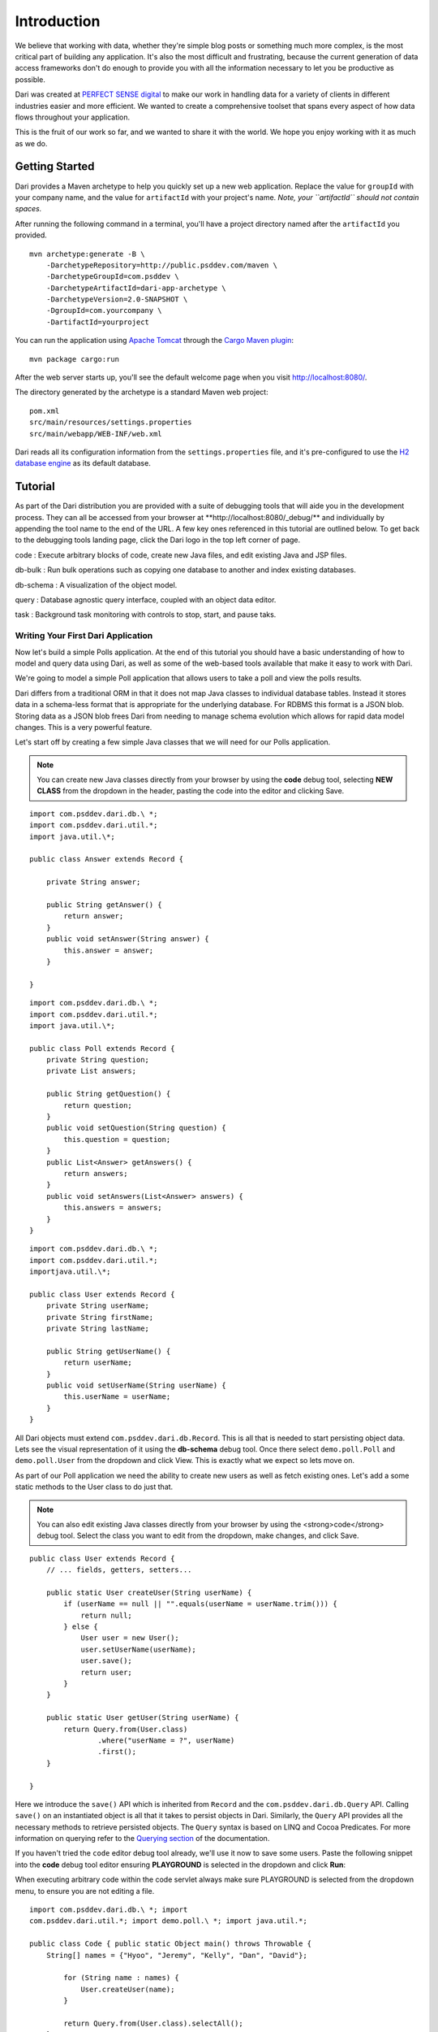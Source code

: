 ************
Introduction
************

We believe that working with data, whether they're simple blog posts or
something much more complex, is the most critical part of building any
application. It's also the most difficult and frustrating, because the
current generation of data access frameworks don't do enough to provide
you with all the information necessary to let you be productive as
possible.

Dari was created at `PERFECT SENSE digital`_ to make our work in
handling data for a variety of clients in different industries easier
and more efficient. We wanted to create a comprehensive toolset that
spans every aspect of how data flows throughout your application.

This is the fruit of our work so far, and we wanted to share it with the
world. We hope you enjoy working with it as much as we do.

Getting Started
===============

Dari provides a Maven archetype to help you quickly set up a new web
application. Replace the value for ``groupId`` with your company name,
and the value for ``artifactId`` with your project's name. *Note, your
``artifactId`` should not contain spaces.*

After running the following command in a terminal, you'll have a project
directory named after the ``artifactId`` you provided.

::

    mvn archetype:generate -B \
        -DarchetypeRepository=http://public.psddev.com/maven \
        -DarchetypeGroupId=com.psddev \
        -DarchetypeArtifactId=dari-app-archetype \
        -DarchetypeVersion=2.0-SNAPSHOT \
        -DgroupId=com.yourcompany \
        -DartifactId=yourproject

You can run the application using `Apache Tomcat`_ through the `Cargo
Maven plugin`_:

::

    mvn package cargo:run

After the web server starts up, you'll see the default welcome page when
you visit http://localhost:8080/.

The directory generated by the archetype is a standard Maven web
project:

::

    pom.xml
    src/main/resources/settings.properties
    src/main/webapp/WEB-INF/web.xml

Dari reads all its configuration information from the
``settings.properties`` file, and it's pre-configured to use the `H2
database engine`_ as its default database.

Tutorial
========

As part of the Dari distribution you are provided with a suite of
debugging tools that will aide you in the development process. They can
all be accessed from your browser at
\*\*http://localhost:8080/\_debug/\*\* and individually by appending the
tool name to the end of the URL. A few key ones referenced in this
tutorial are outlined below. To get back to the debugging tools landing
page, click the Dari logo in the top left corner of page.

code : Execute arbitrary blocks of code, create new Java files, and edit
existing Java and JSP files.

db-bulk : Run bulk operations such as copying one database to another
and index existing databases.

db-schema : A visualization of the object model.

query : Database agnostic query interface, coupled with an object data
editor.

task : Background task monitoring with controls to stop, start, and
pause taks.

Writing Your First Dari Application
^^^^^^^^^^^^^^^^^^^^^^^^^^^^^^^^^^^

Now let's build a simple Polls application. At the end of this tutorial
you should have a basic understanding of how to model and query data
using Dari, as well as some of the web-based tools available that make
it easy to work with Dari.

We're going to model a simple Poll application that allows users to take
a poll and view the polls results.

Dari differs from a traditional ORM in that it does not map Java classes
to individual database tables. Instead it stores data in a schema-less
format that is appropriate for the underlying database. For RDBMS this
format is a JSON blob. Storing data as a JSON blob frees Dari from
needing to manage schema evolution which allows for rapid data model
changes. This is a very powerful feature.

Let's start off by creating a few simple Java classes that we will need
for our Polls application.

.. note::

    You can create new Java classes directly from your browser by using the
    **code** debug tool, selecting **NEW CLASS** from
    the dropdown in the header, pasting the code into the editor and clicking
    Save.

::

    import com.psddev.dari.db.\ *;
    import com.psddev.dari.util.*;
    import java.util.\*;

    public class Answer extends Record { 

        private String answer;

        public String getAnswer() {
            return answer;
        }
        public void setAnswer(String answer) {
            this.answer = answer;
        }

    }

::

    import com.psddev.dari.db.\ *;
    import com.psddev.dari.util.*;
    import java.util.\*;

    public class Poll extends Record { 
        private String question; 
        private List answers;

        public String getQuestion() {
            return question;
        }
        public void setQuestion(String question) {
            this.question = question;
        }
        public List<Answer> getAnswers() {
            return answers;
        }
        public void setAnswers(List<Answer> answers) {
            this.answers = answers;
        }
    }

::

    import com.psddev.dari.db.\ *; 
    import com.psddev.dari.util.*; 
    importjava.util.\*;

    public class User extends Record { 
        private String userName; 
        private String firstName; 
        private String lastName;

        public String getUserName() {
            return userName;
        }
        public void setUserName(String userName) {
            this.userName = userName;
        }
    }

All Dari objects must extend ``com.psddev.dari.db.Record``. This is all
that is needed to start persisting object data. Lets see the visual
representation of it using the **db-schema** debug tool. Once there select ``demo.poll.Poll`` and ``demo.poll.User`` from the
dropdown and click View. This is exactly what we expect so lets move on.

|Poll Example 1|

As part of our Poll application we need the ability to create new users
as well as fetch existing ones. Let's add a some static methods to the
User class to do just that.

.. note::

    You can also edit existing Java classes directly from your browser by using the <strong>code</strong> debug tool. Select the class you want to edit from the dropdown, make changes, and click Save.

::

    public class User extends Record { 
        // ... fields, getters, setters...

        public static User createUser(String userName) {
            if (userName == null || "".equals(userName = userName.trim())) {
                return null;
            } else {
                User user = new User();
                user.setUserName(userName);
                user.save();
                return user;
            }
        }

        public static User getUser(String userName) {
            return Query.from(User.class)
                    .where("userName = ?", userName)
                    .first();
        }

    }

Here we introduce the ``save()`` API which is inherited from ``Record``
and the ``com.psddev.dari.db.Query`` API. Calling ``save()`` on an
instantiated object is all that it takes to persist objects in Dari.
Similarly, the ``Query`` API provides all the necessary methods to
retrieve persisted objects. The ``Query`` syntax is based on LINQ and
Cocoa Predicates. For more information on querying refer to the
`Querying section`_ of the documentation.

If you haven't tried the ``code`` editor debug tool already, we'll use
it now to save some users. Paste the following snippet into the **code**
debug tool editor ensuring **PLAYGROUND** is selected in the dropdown
and click **Run**:

.. note::

When executing arbitrary code within the code servlet always make sure PLAYGROUND is selected from the dropdown menu, to ensure you are not editing a file.

::

    import com.psddev.dari.db.\ *; import
    com.psddev.dari.util.*; import demo.poll.\ *; import java.util.*;

    public class Code { public static Object main() throws Throwable {
        String[] names = {"Hyoo", "Jeremy", "Kelly", "Dan", "David"};

            for (String name : names) {
                User.createUser(name);
            }

            return Query.from(User.class).selectAll();
        }
    }

We return a query result for the object we just created and the **code**
editor outputs the internal representation of each of the items as seen
below:

|Poll Example 2|

Let's test the other method we wrote and query for a specific user.
Paste the following snippet into the code editor and click **Run**.

{% highlight java %} public class Code { public static Object main()
throws Throwable { return User.getUser("David"); } } {% endhighlight %}

|Poll Example 3|

Oops! We get an error! Let's take a step back from our code and use the
``query`` debug tool to try the same query. Once inside the **query**
debug tool, select User (demo.poll.User) from the TYPES dropdown. Then
in the text area right below type:

::

    userName = "David"

and then click **Run**:

|Poll Example 4|

Indeed we get the same error. Specifically, it says
``Can't query [demo.poll.User/userName] because it's not indexed!`` In
Dari, any time you query on a specific field or fields, those fields
must be annotated with ``@Indexed``. Let's go back and update all of our
classes to have this annotation.

::

    public class Poll extends Record { 
        @Indexed private String question; 
        private List answers;

        // ... getters, setters ...

    }

::

    public class Answer extends Record { 
        @Indexed private String answer;

        // ... getters, setters ...

    }

::

    public class User extends Record { 
        @Indexed private String userName;
        private String firstName; 
        private String lastName;

        // ... getters, setters ...

    }

.. note::

    It is a common mistake to get carried away and add the @Indexed
    annotation to all the fields on every class you create.  Doing so creates
    extra potentially unnecessary rows in the underlying database and can lead
    to poor performance in systems with large amounts of data. Only add the
    annotation to fields that you think you will query on.

Now let's try to re-run our query. (Don't forget to select User from
dropdown first!).

|Poll Example 5|

Ooops! No results were found. This happens because our User objects were
saved prior to adding the ``@Indexed`` annotation, so it only applies to
new objects that we create. The **db-bulk** debug tool can help us here.
We will use the **Indexer** to fix the indexes on the objects that are
missing them. Select ``demo.poll.User`` from the dropdown leaving the
other fields as their defaults for now, and click Start. This kicks off
a background task that we can monitor in yet another Dari debug tool,
**task**, by clicking the link generated under **Ongoing Tasks**.

|Poll Example 6|

We won't go into detail about the **task** tool now, instead lets retry
our query to make sure our fields are indexed (AGAIN, making sure User
is selected from the dropdown first).

Voila!! 1 result found for "David". We can verify the same using our
code snippet from earlier.

|Poll Example 7|

Before moving on, let's take a quick look at some of the additional
features the **query** tool has to offer. Clicking a result hyperlink
yields a popup that lets us view and edit the raw JSON representation of
the object, as well as a tab presenting an auto-generated UI where we
can easily change the field values on the object and save them. Cool!

|Poll Example 8| |Poll Example 9|

Now that we've got the basics of querying down, lets get back to
creating that Poll application. We're going to create a new method on
Poll ``createPoll(String, List<String>)`` and also go back and merge our
two User methods into one method ``getOrCreateUser(String)``. 

::

    public class Poll extends Record { 
        // ... fields, getters, setters ...

        public static Poll createPoll(String question, List<String> answerStrings) {
            Poll poll = new Poll();
            poll.setQuestion(question);

            List<Answer> answers = new ArrayList<Answer>();

            if (answerStrings != null) for (String answerString : answerStrings) {
                Answer answer = new Answer();
                answer.setAnswer(answerString);
                answer.save();
                answers.add(answer);
            }
            poll.setAnswers(answers);
            poll.save();
            return poll;
        }
    }

::

    public class User extends Record { 
    
        // ... fields, getters, setters ...

        public static User getOrCreateUser(String userName) {

            User user = Query.from(User.class)
                    .where("userName = ?", userName)
                    .first();

            if (user == null) {
                if (userName == null || "".equals(userName = userName.trim())) {
                    return null;
                } else {
                    user = new User();
                    user.setUserName(userName);
                    user.save();
                    return user;
                }
            } else {
                return user;
            }
        }
    }

Additionally, we need a way to store a user's response to the poll so
we'll create a brand new object ``UserResponse`` remembering this time
to include the ``@Indexed`` annotation. Then create an instance method
on Poll called ``submit(User, Answer)``. 

::

    package demo.poll;

    import com.psddev.dari.db.\ *; import com.psddev.dari.util.*; import
    java.util.\*;

    public class UserResponse extends Record {

        @Indexed private User user;
        @Indexed private Answer answer;

        public User getUser() {
            return user;
        }
        public void setUser(User user) {
            this.user = user;
        }
        public Answer getAnswer() {
            return answer;
        }
        public void setAnswer(Answer answer) {
            this.answer = answer;
        }

    }

::

    public class Poll extends Record { 
        // ... fields, getters, setters, other methods ...


        public UserResponse submit(User user, Answer answer) {

            if (user != null && this.getAnswers().contains(answer)) {
                UserResponse response = new UserResponse();
                response.setUser(user);
                response.setAnswer(answer);
                response.save();
                return response;

            } else {
                return null;
            }
        }
    }

Let's check out our updated model with the **db-schema** tool. Select
``Poll`` and ``User Response`` from the dropdown.

|Poll Example 10|

Now that we have a full working model lets create some polls and
responses that we can play with. Back to the **code** editor! Execute
the following code in the PLAYGROUND: 

::

    public class Code { 
        public static Object main() throws Throwable {

            List<Object> createdObjects = new ArrayList<Object>();

            Poll poll = Poll.createPoll("What is Dari?",
                    java.util.Arrays.asList(
                    "A content management system",
                    "A Java development framework",
                    "A bridge"));
            createdObjects.add(poll);

            List<Answer> answers = poll.getAnswers();
            createdObjects.addAll(answers);

            // Randomly assign an answer for the users
            int counter = 0;
            for (User user : Query.from(User.class).selectAll()) {
                UserResponse response = poll.submit(user, answers.get(counter % 3));
                createdObjects.add(response);
                counter++;
            }
            
            return createdObjects;
        }
    }

The output from the **code** editor shows us all 9 objects that we just
created.

|Poll Example 11|

The last thing we need to do is write a query that tells us how many
responses we got for our poll as well as the distribution of answers.
We'll start with the first one and try to get the total count, which in
our example should be 5. 

::

    public class Code { public static Object main() throws Throwable {

            Poll poll = Query.from(Poll.class)
                    .where("question = ?", "What is Dari?")
                    .first();

            List<Answer> answers = poll.getAnswers();

            long responseCount = Query.from(UserResponse.class)
                .where("answer = ?", answers)
                .count();
            return responseCount;
        }

    }

Perfect, 5 responses as expected. This query is particularly interesting
though because we pass a ``List<Answer>`` into the query's predicate. In
our simple Poll application this works just fine because we don't expect
the size of the List to be large. But suppose we were working in a
different problem space where the list could grow to be hundreds or
thousands of records. This query is no longer feasible because it is
similar to the SQL ``IN`` clause where you have
``id IN (answerId1, answerId2, answerId3)``. As the list grows larger as
does the query execution time, and more bytes are needed to transfer the
query. Let's try to alter our model to avoid this situation and still be
able to answer our question. We'll remove the answers List from the Poll
object and instead place a Poll field on the Answer class.

We also need to update our Poll helper methods to accomodate the new
model. Here are the updated methods along with a new ``getAnswers()``
method that relies on a query instead of the instance variable we just
removed. Here are the updated class files.

::

    public class Poll extends Record {
    
        @Indexed private String question;

        public String getQuestion() {
            return question;
        }
        public void setQuestion(String question) {
            this.question = question;
        }

        public static Poll createPoll(String question, List<String> answerStrings) {

            Poll poll = new Poll();
            poll.setQuestion(question);
            poll.save();

            if (answerStrings != null) for (String answerString : answerStrings) {
                Answer answer = new Answer();
                answer.setPoll(poll);
                answer.setAnswer(answerString);
                answer.save();
            }

            return poll;
        }

        public List<Answer> getAnswers() {
            return Query.from(Answer.class).where("poll = ?", this).selectAll();
        }

        public UserResponse submit(User user, Answer answer) {

            if (user != null && answer != null && this.equals(answer.getPoll())) {
                UserResponse response = new UserResponse();
                response.setUser(user);
                response.setAnswer(answer);
                response.save();
                return response;

            } else {
                return null;
            }
        }

    } 

::

    public class Answer extends Record { 
        private String answer; 
        @Indexed Poll poll;

        public String getAnswer() {
            return answer;
        }
        public void setAnswer(String answer) {
            this.answer = answer;
        }
        public Poll getPoll() {
            return poll;
        }
        public void setPoll(Poll poll) {
            this.poll = poll;
        }
    }

Let's take one last look at our schema by selecting just
``UserResponse`` from the **db-schema** tool dropdown. All of our
objects are accessible now from the ``UserResponse`` object.

|Poll Example 12|

Before we rewrite our response count query we need to wipe our poll data
and recreate it because the curent data is in an inconsistent state
after we changed the model. Dari provides a convenient way to recover
the data with the new model but that is covered in a later tutorial. Run
the code below to delete and re-create our poll data.

::

    public class Code { 
        public static Object main() throws Throwable {

            // delete the data (minus users)
            for (UserResponse response : Query.from(UserResponse.class).selectAll()) {
                response.delete();
            }
            for (Poll poll : Query.from(Poll.class).selectAll()) {
                poll.delete();
            }
            for (Answer answer : Query.from(Answer.class).selectAll()) {
                answer.delete();
            }

            // recreate the data
            List<Object> createdObjects = new ArrayList<Object>();

            Poll poll = Poll.createPoll("What is Dari?",
                    java.util.Arrays.asList(
                    "A content management system",
                    "A Java development framework",
                    "A bridge"));
            createdObjects.add(poll);

            List<Answer> answers = poll.getAnswers();
            createdObjects.addAll(answers);

            // Randomly assign an answer for the users
            int counter = 0;
            for (User user : Query.from(User.class).selectAll()) {
                UserResponse response = poll.submit(user, answers.get(counter % 3));
                createdObjects.add(response);
                counter++;
            }
            
            return createdObjects;
        }

    } 

Notice we used ``delete()`` API that is also
inherited from Record and it works exactly as you would expect.

Lets write our response count query again. To do so, we'll make use of
Dari sub-queries like so:

::

    public class Code { 
        public static Object main() throws Throwable {

            Poll poll = Query.from(Poll.class)
                    .where("question = ?", "What is Dari?")
                    .first();

            Query<Answer> answersQuery = Query.from(Answer.class)
                    .where("poll = ?", poll);

            long responseCount = Query.from(UserResponse.class)
                    .where("answer = ?", answersQuery)
                    .count();
            return responseCount;
        }

    }

This looks very similar to our old query with the key difference being
that we're passing in a ``Query`` object to the predicate and NOT a
``List``, AND we never actually execute the ``answersQuery``. Dari
optimizes the resulting sub-query for execution on the underlying
database.

Dealing with sub-queries like this often times makes our code difficult
to read so Dari provides a clean, concise syntax that we can use to
achieve the same effect.

::

    public class Code {
        public static Object main() throws Throwable {

            Poll poll = Query.from(Poll.class)
                    .where("question = ?", "What is Dari?")
                    .first();

            long responseCount = Query.from(UserResponse.class)
                    .where("answer/poll = ?", poll)
                    .count();
            return responseCount;
        }
    }

We're at the home stretch! The last question we need to answer is what
the distribution of answers are for the poll. This is done using
``Query.groupBy()`` method, which is discussed in more detail in the
`Querying section`_ of the documentation. Let's roll this method, along
with our previous one into our Poll class to complete the example.

::

    public class Poll extends Record {

        // ... fields, getters, setters...

        public Map<String, Long> getPollResults() {

            Map<String, Long> pollResults = new HashMap<String, Long>();

            Query<UserResponse> responseQuery = Query.from(UserResponse.class)
                    .where("answer/poll = ?", this);

            for (Grouping<UserResponse> grouping : responseQuery.groupBy("answer")) {

                List<Object> keys = grouping.getKeys();
                Object key0 = keys.get(0);

                if (key0 instanceof Answer) {
                    Answer answer = (Answer) key0;
                    long answerCount = grouping.getCount();

                    pollResults.put(answer.getAnswer(), answerCount);
                }
            }

            return pollResults;
        }

        public long getPollResponseCount() {
            return Query.from(UserResponse.class)
                    .where("answer/poll = ?", this)
                    .count();
        }

    }

Finally, let's test it out in the **code** tool playground.

::

    public class Code { 
        public static Object main() throws Throwable {
            Poll poll = Query.from(Poll.class)
                .where("question = ?", "What is Dari?")
                .first();

            return poll.getPollResults();
        }
    }

|Poll Example 13|

Tada! We're done! And in case you were wondering, Dari is NOT a content
management system, it is a Java development framework and the word
"Dari" is "bridge" in Korean. :)

You can download the `full demo here`_.

To install and run, simply uncompress the tarball:

::

    tar -xzf dari-poll-demo1.tar.gz

Change to the directory:

::

    ls
    cd dari-poll-demo1

And run the application with:

::

    mvn package cargo:run

In our next tutorial we will expand on our Poll example to introduce
more Dari concepts such as validation and transactions. Stay Tuned!

For more information on Dari please refer to the rest of the
documentation. Thanks! Enjoy!

.. |Poll Example 1| image:: img/tutorial/poll01.png
.. |Poll Example 2| image:: img/tutorial/poll02.png
.. |Poll Example 3| image:: img/tutorial/poll03.png
.. |Poll Example 4| image:: img/tutorial/poll04.png
.. |Poll Example 5| image:: img/tutorial/poll05.png
.. |Poll Example 6| image:: img/tutorial/poll06.png
.. |Poll Example 7| image:: img/tutorial/poll07.png
.. |Poll Example 8| image:: img/tutorial/poll08.png
.. |Poll Example 9| image:: img/tutorial/poll09.png
.. |Poll Example 10| image:: img/tutorial/poll10.png
.. |Poll Example 11| image:: img/tutorial/poll11.png
.. |Poll Example 12| image:: img/tutorial/poll12.png
.. |Poll Example 13| image:: img/tutorial/poll13.png

.. _Querying section: querying.html
.. _full demo here: /assets/dari-poll-demo1.tar.gz
.. _PERFECT SENSE digital: http://www.perfectsensedigital.com/
.. _Apache Tomcat: http://tomcat.apache.org
.. _Cargo Maven plugin: http://cargo.codehaus.org/Maven2+plugin
.. _H2 database engine: http://www.h2database.com/html/main.html
